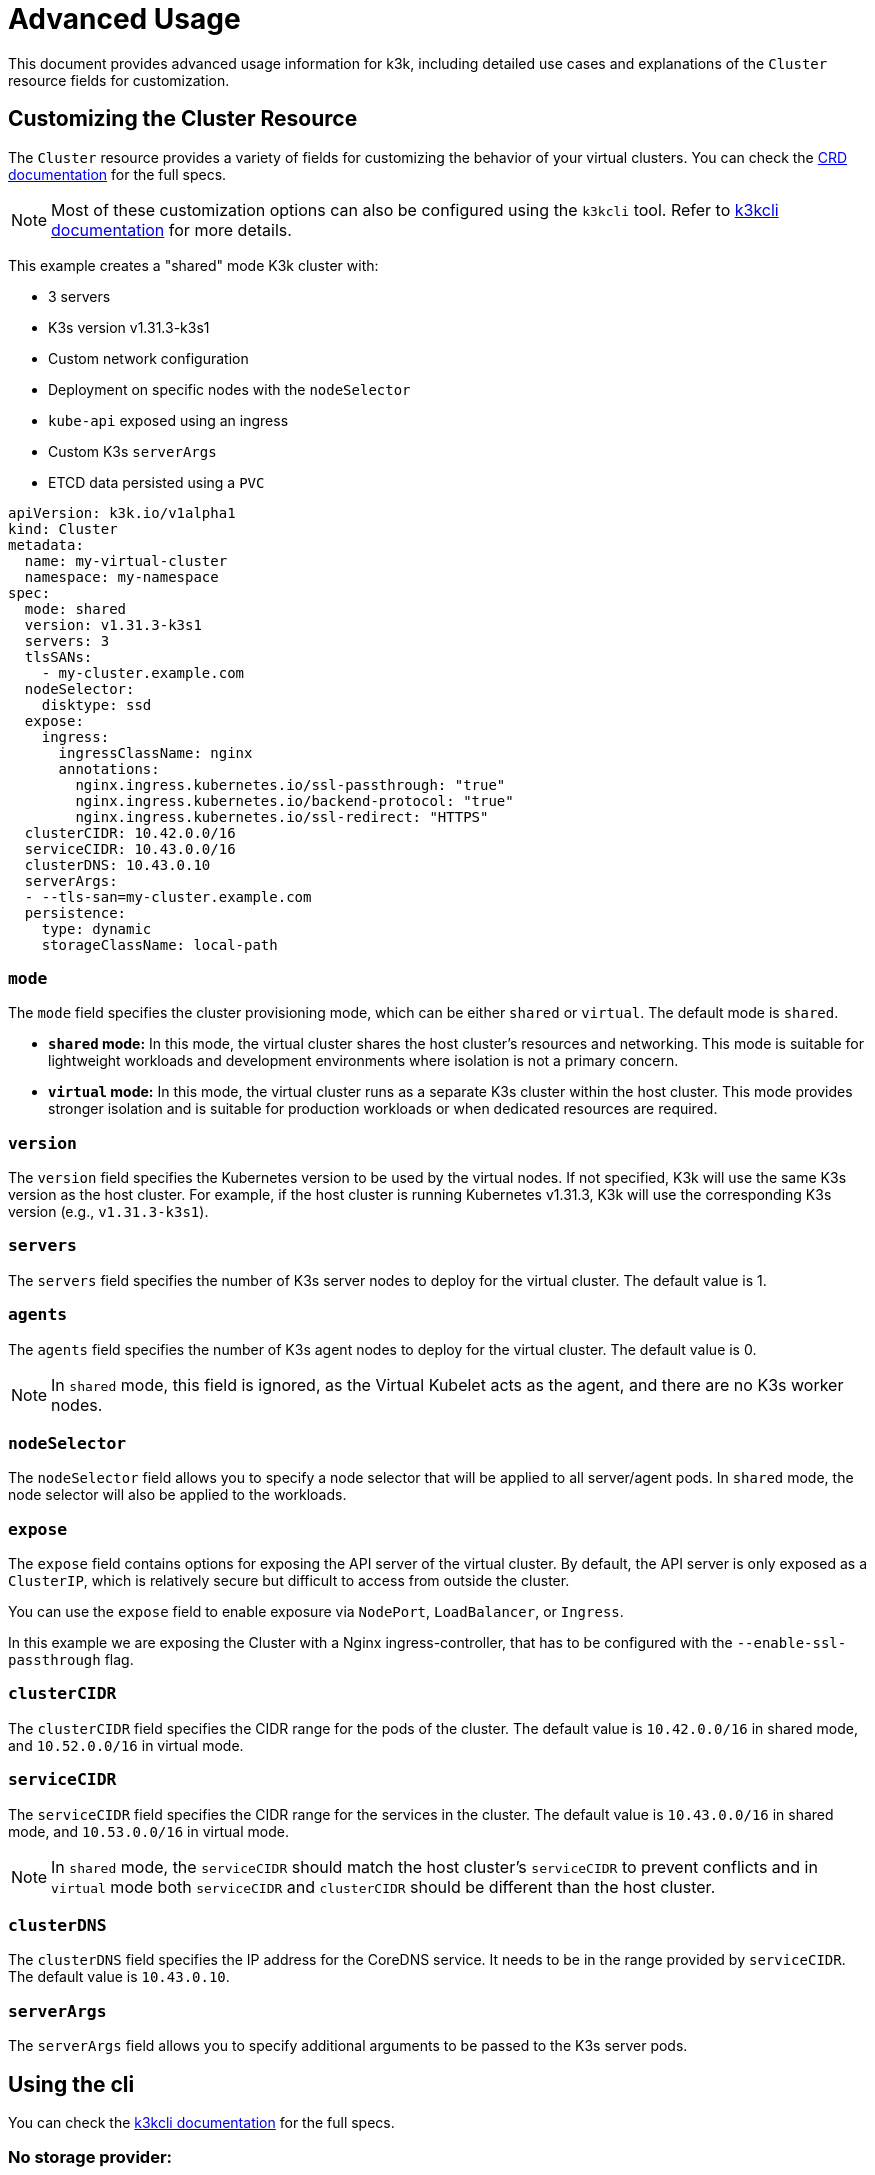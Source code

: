 = Advanced Usage

This document provides advanced usage information for k3k, including detailed use cases and explanations of the `Cluster` resource fields for customization.

== Customizing the Cluster Resource

The `Cluster` resource provides a variety of fields for customizing the behavior of your virtual clusters. You can check the xref:/references/apis.adoc[CRD documentation] for the full specs.

NOTE: Most of these customization options can also be configured using the `k3kcli` tool. Refer to xref:/references/cli-env-variables.adoc[k3kcli documentation] for more details.

This example creates a "shared" mode K3k cluster with:

* 3 servers
* K3s version v1.31.3-k3s1
* Custom network configuration
* Deployment on specific nodes with the `nodeSelector`
* `kube-api` exposed using an ingress
* Custom K3s `serverArgs`
* ETCD data persisted using a `PVC`

[,yaml]
----
apiVersion: k3k.io/v1alpha1
kind: Cluster
metadata:
  name: my-virtual-cluster
  namespace: my-namespace
spec:
  mode: shared
  version: v1.31.3-k3s1
  servers: 3
  tlsSANs:
    - my-cluster.example.com
  nodeSelector:
    disktype: ssd
  expose:
    ingress:
      ingressClassName: nginx
      annotations:
        nginx.ingress.kubernetes.io/ssl-passthrough: "true"
        nginx.ingress.kubernetes.io/backend-protocol: "true"
        nginx.ingress.kubernetes.io/ssl-redirect: "HTTPS"
  clusterCIDR: 10.42.0.0/16
  serviceCIDR: 10.43.0.0/16
  clusterDNS: 10.43.0.10
  serverArgs:
  - --tls-san=my-cluster.example.com
  persistence:
    type: dynamic
    storageClassName: local-path
----

=== `mode`

The `mode` field specifies the cluster provisioning mode, which can be either `shared` or `virtual`. The default mode is `shared`.

* *`shared` mode:* In this mode, the virtual cluster shares the host cluster's resources and networking. This mode is suitable for lightweight workloads and development environments where isolation is not a primary concern.
* *`virtual` mode:* In this mode, the virtual cluster runs as a separate K3s cluster within the host cluster. This mode provides stronger isolation and is suitable for production workloads or when dedicated resources are required.

=== `version`

The `version` field specifies the Kubernetes version to be used by the virtual nodes. If not specified, K3k will use the same K3s version as the host cluster. For example, if the host cluster is running Kubernetes v1.31.3, K3k will use the corresponding K3s version (e.g., `v1.31.3-k3s1`).

=== `servers`

The `servers` field specifies the number of K3s server nodes to deploy for the virtual cluster. The default value is 1.

=== `agents`

The `agents` field specifies the number of K3s agent nodes to deploy for the virtual cluster. The default value is 0.

NOTE: In `shared` mode, this field is ignored, as the Virtual Kubelet acts as the agent, and there are no K3s worker nodes.

=== `nodeSelector`

The `nodeSelector` field allows you to specify a node selector that will be applied to all server/agent pods. In `shared` mode, the node selector will also be applied to the workloads.

=== `expose`

The `expose` field contains options for exposing the API server of the virtual cluster. By default, the API server is only exposed as a `ClusterIP`, which is relatively secure but difficult to access from outside the cluster.

You can use the `expose` field to enable exposure via `NodePort`, `LoadBalancer`, or `Ingress`.

In this example we are exposing the Cluster with a Nginx ingress-controller, that has to be configured with the `--enable-ssl-passthrough` flag.

=== `clusterCIDR`

The `clusterCIDR` field specifies the CIDR range for the pods of the cluster. The default value is `10.42.0.0/16` in shared mode, and `10.52.0.0/16` in virtual mode.

=== `serviceCIDR`

The `serviceCIDR` field specifies the CIDR range for the services in the cluster. The default value is `10.43.0.0/16` in shared mode, and `10.53.0.0/16` in virtual mode.

NOTE: In `shared` mode, the `serviceCIDR` should match the host cluster's `serviceCIDR` to prevent conflicts and in `virtual` mode both `serviceCIDR` and `clusterCIDR` should be different than the host cluster.

=== `clusterDNS`

The `clusterDNS` field specifies the IP address for the CoreDNS service. It needs to be in the range provided by `serviceCIDR`. The default value is `10.43.0.10`.

=== `serverArgs`

The `serverArgs` field allows you to specify additional arguments to be passed to the K3s server pods.

== Using the cli

You can check the xref:/references/cli-env-variables.adoc[k3kcli documentation] for the full specs.

=== No storage provider:

* Ephemeral Storage:
+
[,bash]
----
  k3kcli cluster create --persistence-type ephemeral my-cluster
----

_Important Notes:_

* Using `--persistence-type ephemeral` will result in data loss if the nodes are restarted.
* It is highly recommended to use `--persistence-type dynamic` with a configured storage class.
